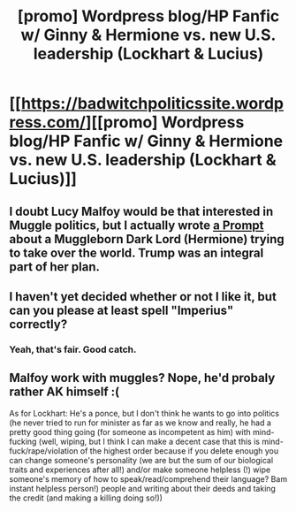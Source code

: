 #+TITLE: [promo] Wordpress blog/HP Fanfic w/ Ginny & Hermione vs. new U.S. leadership (Lockhart & Lucius)

* [[https://badwitchpoliticssite.wordpress.com/][[promo] Wordpress blog/HP Fanfic w/ Ginny & Hermione vs. new U.S. leadership (Lockhart & Lucius)]]
:PROPERTIES:
:Author: badwitchpolitics
:Score: 0
:DateUnix: 1488170485.0
:DateShort: 2017-Feb-27
:FlairText: Self-Promotion
:END:

** I doubt Lucy Malfoy would be that interested in Muggle politics, but I actually wrote [[https://www.reddit.com/r/HPfanfiction/comments/5oaujt/lf_malcontent_muggles/dci2gx0/][a Prompt]] about a Muggleborn Dark Lord (Hermione) trying to take over the world. Trump was an integral part of her plan.
:PROPERTIES:
:Author: InquisitorCOC
:Score: 2
:DateUnix: 1488210993.0
:DateShort: 2017-Feb-27
:END:


** I haven't yet decided whether or not I like it, but can you please at least spell "Imperius" correctly?
:PROPERTIES:
:Author: turbinicarpus
:Score: 1
:DateUnix: 1488178180.0
:DateShort: 2017-Feb-27
:END:

*** Yeah, that's fair. Good catch.
:PROPERTIES:
:Author: badwitchpolitics
:Score: 1
:DateUnix: 1488249277.0
:DateShort: 2017-Feb-28
:END:


** Malfoy work with muggles? Nope, he'd probaly rather AK himself :(

As for Lockhart: He's a ponce, but I don't think he wants to go into politics (he never tried to run for minister as far as we know and really, he had a pretty good thing going (for someone as incompetent as him) with mind-fucking (well, wiping, but I think I can make a decent case that this is mind-fuck/rape/violation of the highest order because if you delete enough you can change someone's personality (we are but the sum of our biological traits and experiences after all!) and/or make someone helpless (!) wipe someone's memory of how to speak/read/comprehend their language? Bam instant helpless person!) people and writing about their deeds and taking the credit (and making a killing doing so!))
:PROPERTIES:
:Author: Laxian
:Score: 1
:DateUnix: 1488230224.0
:DateShort: 2017-Feb-28
:END:
